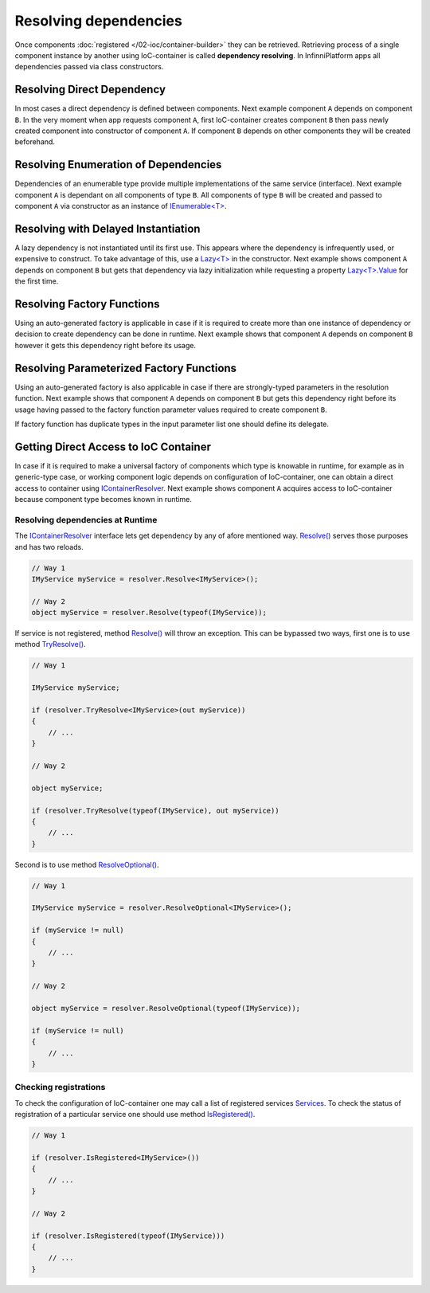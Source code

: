 Resolving dependencies
======================

Once components :doc:`registered </02-ioc/container-builder>` they can be retrieved. Retrieving process of a single component instance by another using
IoC-container is called **dependency resolving**. In InfinniPlatform apps all dependencies passed via class constructors.


Resolving Direct Dependency
---------------------------

In most cases a direct dependency is defined between components. Next example component ``A`` depends on component ``B``. In the very moment when app
requests component ``A``, first IoC-container creates component ``B`` then pass newly created component into constructor of component ``A``. If component
``B`` depends on other components they will be created beforehand.

.. code-block:: csharp
   :emphasize-lines: 5

    public class A
    {
        private readonly B _b;

        public A(B b)
        {
            _b = b;
        }

        public void SomeMethod()
        {
            _b.DoSomething();
        }
    }


Resolving Enumeration of Dependencies
-------------------------------------

Dependencies of an enumerable type provide multiple implementations of the same service (interface). Next example component ``A`` is dependant on all
components of type ``B``. All components of type ``B`` will be created and passed to component ``A`` via constructor as an instance of `IEnumerable<T>`_.

.. code-block:: csharp
   :emphasize-lines: 5

    public class A
    {
        private readonly IEnumerable<B> _list;

        public A(IEnumerable<B> list)
        {
            _list = list;
        }

        public void SomeMethod()
        {
            foreach (var b in _list)
            {
                b.DoSomething();
            }
        }
    }


Resolving with Delayed Instantiation
------------------------------------

A lazy dependency is not instantiated until its first use. This appears where the dependency is infrequently used, or expensive to construct. To take
advantage of this, use a `Lazy<T>`_ in the constructor. Next example shows component ``A`` depends on component ``B`` but gets that dependency via
lazy initialization while requesting a property `Lazy<T>.Value`_ for the first time.

.. code-block:: csharp
   :emphasize-lines: 5,12

    public class A
    {
        private readonly Lazy<B> _b;

        public A(Lazy<B> b)
        {
            _b = b;
        }

        public void SomeMethod()
        {
            _b.Value.DoSomething();
        }
    }


.. _resolve-func:

Resolving Factory Functions
---------------------------

Using an auto-generated factory is applicable in case if it is required to create more than one instance of dependency or decision to create dependency
can be done in runtime. Next example shows that component ``A`` depends on component ``B`` however it gets this dependency right before its usage.

.. code-block:: csharp
   :emphasize-lines: 5,12

    public class A
    {
        private readonly Func<B> _b;
    
        public A(Func<B> b)
        {
            _b = b;
        }
    
        public void SomeMethod()
        {
            var b = _b();
    
            b.DoSomething();
        }
    }


Resolving Parameterized Factory Functions
-----------------------------------------

Using an auto-generated factory is also applicable in case if there are strongly-typed parameters in the resolution function. Next example shows that
component ``A`` depends on component ``B`` but gets this dependency right before its usage having passed to the factory function parameter values
required to create component ``B``.

.. code-block:: csharp
   :emphasize-lines: 5,12

    public class A
    {
        private readonly Func<int, B> _b;

        public A(Func<int, B> b)
        {
            _b = b;
        }

        public void SomeMethod()
        {
            var b = _b(42);

            b.DoSomething();
        }
    }
    

    public class B
    {
        public B(int v) { /* ... */ }
    
        public void DoSomething() { /* ... */ }
    }

If factory function has duplicate types in the input parameter list one should define its delegate.

.. code-block:: csharp
   :emphasize-lines: 5,12,27

    public class A
    {
        private readonly FactoryB _b;

        public A(FactoryB b)
        {
            _b = b;
        }

        public void SomeMethod()
        {
            var b = _b(42, 43);

            b.DoSomething();
        }
    }


    public class B
    {
        public B(int v1, int v2) { /* ... */ }

        public void DoSomething() { /* ... */ }
    }


    public delegate B FactoryB(int v1, int v2);


.. index:: IContainerResolver

.. _container-resolver:

Getting Direct Access to IoC Container
--------------------------------------

In case if it is required to make a universal factory of components which type is knowable in runtime, for example as in generic-type case, or working
component logic depends on configuration of IoC-container, one can obtain a direct access to container using IContainerResolver_. Next example shows
component ``A`` acquires access to IoC-container because component type becomes known in runtime.

.. code-block:: csharp
   :emphasize-lines: 5,12

    public class A
    {
        private readonly IContainerResolver _resolver;

        public A(IContainerResolver resolver)
        {
            _resolver = resolver;
        }

        public void SomeMethod<T>()
        {
            var b = _resolver.Resolve<B<T>>();

            b.DoSomething();
        }
    }


    public class B<T>
    {
        public void DoSomething() { /* ... */ }
    }


Resolving dependencies at Runtime
~~~~~~~~~~~~~~~~~~~~~~~~~~~~~~~~~

.. index:: IContainerResolver.Resolve()

The IContainerResolver_ interface lets get dependency by any of afore mentioned way. `Resolve()`_ serves those purposes and has two reloads.

.. code-block:: csharp

    // Way 1
    IMyService myService = resolver.Resolve<IMyService>();

    // Way 2
    object myService = resolver.Resolve(typeof(IMyService));

.. index:: IContainerResolver.TryResolve()

If service is not registered, method `Resolve()`_ will throw an exception. This can be bypassed two ways, first one is to use method `TryResolve()`_.

.. code-block:: csharp

    // Way 1
    
    IMyService myService;
    
    if (resolver.TryResolve<IMyService>(out myService))
    {
        // ...
    }
    
    // Way 2
    
    object myService;
    
    if (resolver.TryResolve(typeof(IMyService), out myService))
    {
        // ...
    }

.. index:: IContainerResolver.ResolveOptional()

Second is to use method `ResolveOptional()`_.

.. code-block:: csharp

    // Way 1
    
    IMyService myService = resolver.ResolveOptional<IMyService>();
    
    if (myService != null)
    {
        // ...
    }
    
    // Way 2
    
    object myService = resolver.ResolveOptional(typeof(IMyService));
    
    if (myService != null)
    {
        // ...
    }


.. index:: IContainerResolver.Services
.. index:: IContainerResolver.IsRegistered()

Checking registrations
~~~~~~~~~~~~~~~~~~~~~~

To check the configuration of IoC-container one may call a list of registered services Services_. To check the status of registration of a particular
service one should use method `IsRegistered()`_. 

.. code-block:: csharp

    // Way 1
    
    if (resolver.IsRegistered<IMyService>())
    {
        // ...
    }
    
    // Way 2
    
    if (resolver.IsRegistered(typeof(IMyService)))
    {
        // ...
    }


.. _`IContainerResolver`: ../api/reference/InfinniPlatform.IoC.IContainerResolver.html
.. _`Services`: ../api/reference/InfinniPlatform.IoC.IContainerResolver.html#InfinniPlatform_IoC_IContainerResolver_Services
.. _`IsRegistered()`: ../api/reference/InfinniPlatform.IoC.IContainerResolver.html#InfinniPlatform_IoC_IContainerResolver_IsRegistered_Type_
.. _`Resolve()`: ../api/reference/InfinniPlatform.IoC.IContainerResolver.html#InfinniPlatform_IoC_IContainerResolver_Resolve_Type_
.. _`TryResolve()`: ../api/reference/InfinniPlatform.IoC.IContainerResolver.html#InfinniPlatform_IoC_IContainerResolver_TryResolve_Type_System_Object__
.. _`ResolveOptional()`: ../api/reference/InfinniPlatform.IoC.IContainerResolver.html#InfinniPlatform_IoC_IContainerResolver_ResolveOptional_Type_

.. _`IEnumerable<T>`: https://docs.microsoft.com/en-us/dotnet/api/system.collections.generic.ienumerable-1?view=netcore-1.1
.. _`Lazy<T>`: https://docs.microsoft.com/en-us/dotnet/api/system.lazy-1?view=netcore-1.1
.. _`Lazy<T>.Value`: https://docs.microsoft.com/en-us/dotnet/api/system.lazy-1.value?view=netcore-1.1#System_Lazy_1_Value

